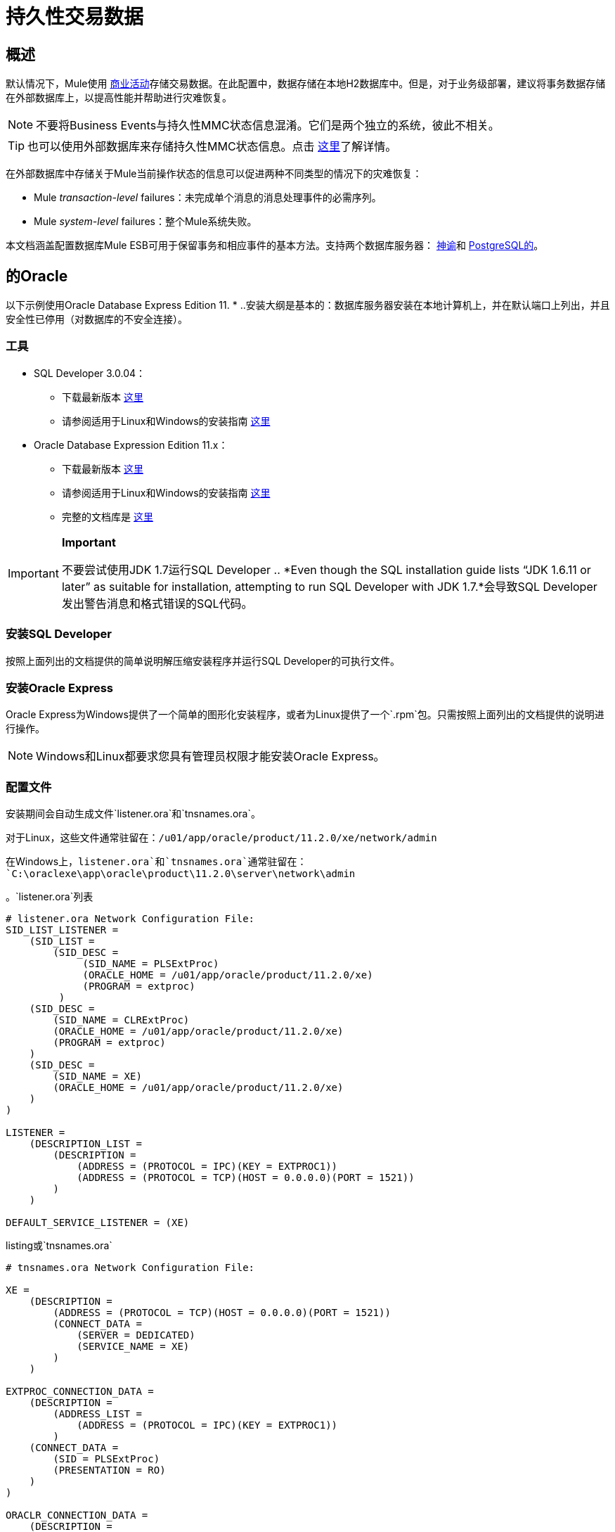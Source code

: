 = 持久性交易数据

== 概述

默认情况下，Mule使用 link:/mule-user-guide/v/3.3/business-events[商业活动]存储交易数据。在此配置中，数据存储在本地H2数据库中。但是，对于业务级部署，建议将事务数据存储在外部数据库上，以提高性能并帮助进行灾难恢复。

[NOTE]
不要将Business Events与持久性MMC状态信息混淆。它们是两个独立的系统，彼此不相关。

[TIP]
也可以使用外部数据库来存储持久性MMC状态信息。点击 link:/mule-management-console/v/3.3/persisting-environment-data[这里]了解详情。

在外部数据库中存储关于Mule当前操作状态的信息可以促进两种不同类型的情况下的灾难恢复：

*  Mule _transaction-level_ failures：未完成单个消息的消息处理事件的必需序列。
*  Mule _system-level_ failures：整个Mule系统失败。

本文档涵盖配置数据库Mule ESB可用于保留事务和相应事件的基本方法。支持两个数据库服务器： link:/mule-management-console/v/3.3/persisting-transaction-data[神谕]和 link:/mule-management-console/v/3.3/persisting-transaction-data[PostgreSQL的]。

== 的Oracle

以下示例使用Oracle Database Express Edition 11. * ..安装大纲是基本的：数据库服务器安装在本地计算机上，并在默认端口上列出，并且安全性已停用（对数据库的不安全连接）。

=== 工具

*  SQL Developer 3.0.04：
** 下载最新版本 http://www.oracle.com/technetwork/developer-tools/sql-developer/downloads/index.html[这里]
** 请参阅适用于Linux和Windows的安装指南 http://docs.oracle.com/cd/E25259_01/doc.31/e26419/toc.htm[这里]
*  Oracle Database Expression Edition 11.x：
** 下载最新版本 http://www.oracle.com/technetwork/products/express-edition/downloads/index.html[这里]
** 请参阅适用于Linux和Windows的安装指南 http://docs.oracle.com/cd/E17781_01/index.htm[这里]
** 完整的文档库是 http://www.oracle.com/pls/db112/homepage[这里]

[IMPORTANT]
====
*Important*

不要尝试使用JDK 1.7运行SQL Developer .. *Even though the SQL installation guide lists “JDK 1.6.11 or later” as suitable for installation, attempting to run SQL Developer with JDK 1.7.*会导致SQL Developer发出警告消息和格式错误的SQL代码。
====

=== 安装SQL Developer

按照上面列出的文档提供的简单说明解压缩安装程序并运行SQL Developer的可执行文件。

=== 安装Oracle Express

Oracle Express为Windows提供了一个简单的图形化安装程序，或者为Linux提供了一个`.rpm`包。只需按照上面列出的文档提供的说明进行操作。

[NOTE]
Windows和Linux都要求您具有管理员权限才能安装Oracle Express。

=== 配置文件

安装期间会自动生成文件`listener.ora`和`tnsnames.ora`。

对于Linux，这些文件通常驻留在：`/u01/app/oracle/product/11.2.0/xe/network/admin`

在Windows上，`listener.ora`和`tnsnames.ora`通常驻留在：`C:\oraclexe\app\oracle\product\11.2.0\server\network\admin`

。`listener.ora`列表

[source, code, linenums]
----
# listener.ora Network Configuration File:
SID_LIST_LISTENER =
    (SID_LIST =
        (SID_DESC =
             (SID_NAME = PLSExtProc)
             (ORACLE_HOME = /u01/app/oracle/product/11.2.0/xe)
             (PROGRAM = extproc)
         )
    (SID_DESC =
        (SID_NAME = CLRExtProc)
        (ORACLE_HOME = /u01/app/oracle/product/11.2.0/xe)
        (PROGRAM = extproc)
    )
    (SID_DESC =
        (SID_NAME = XE)
        (ORACLE_HOME = /u01/app/oracle/product/11.2.0/xe)
    )
)
 
LISTENER =
    (DESCRIPTION_LIST =
        (DESCRIPTION =
            (ADDRESS = (PROTOCOL = IPC)(KEY = EXTPROC1))
            (ADDRESS = (PROTOCOL = TCP)(HOST = 0.0.0.0)(PORT = 1521))
        )
    )
 
DEFAULT_SERVICE_LISTENER = (XE)
----

.listing或`tnsnames.ora`

[source, code, linenums]
----
# tnsnames.ora Network Configuration File:
 
XE =
    (DESCRIPTION =
        (ADDRESS = (PROTOCOL = TCP)(HOST = 0.0.0.0)(PORT = 1521))
        (CONNECT_DATA =
            (SERVER = DEDICATED)
            (SERVICE_NAME = XE)
        )
    )
 
EXTPROC_CONNECTION_DATA =
    (DESCRIPTION =
        (ADDRESS_LIST =
            (ADDRESS = (PROTOCOL = IPC)(KEY = EXTPROC1))
        )
    (CONNECT_DATA =
        (SID = PLSExtProc)
        (PRESENTATION = RO)
    )
)
 
ORACLR_CONNECTION_DATA =
    (DESCRIPTION =
        (ADDRESS_LIST =
           (ADDRESS = (PROTOCOL = IPC)(KEY = EXTPROC1))
     )
    (CONNECT_DATA =
        (SID = CLRExtProc)
        (PRESENTATION = RO)
    )
)
----

[NOTE]
对于`HOST`值，MuleSoft建议使用静态IP地址（例如`192.168.1.10`）或0.0.0.0地址。 MuleSoft进一步建议不要使用`localhost`或`HOST`的主机名。

[IMPORTANT]
请注意，如果文件`slqnet.ora`存在（通常在`/app/oracle/product/11.2.0/xe/network/admin`中），则可能包含一些已知会导致问题的选项。例如，除非您正在微调数据库，否则应该禁用与`SQLNET.AUTHENTICATION_SERVICES = (NONE)`的NFS安全集成。

=== 创建数据库用户

要使用SQL Developer GUI创建数据库用户，请完成以下任务：

==== 启动SQL Developer

. 转到`<sqldeveloper install>/sqldeveloper`
+
* 在Linux和Mac OS X上，运行`sqldeveloper.sh` shell脚本
* 在Windows上，启动`sqldeveloper.exe`
+
如果SQL开发人员要求提供完整的Java路径，请输入完整路径（如果使用GUI，请导航到该路径）。典型的Java路径是：
+
**  Linux：`/usr/java/jdk1.6.0_31/bin/java`
**  Windows：` C:\Program Files\Java\jdk1.6.0_06\bin\java.exe`

==== 创建新的数据库连接

.. 点击左侧窗格中的*Connections*标签，右键点击*Connections*，然后选择*New Connection*以显示`New / Select Database connection`对话框。
.. 在连接*Name*字段中输入：`mmc_persistency_tracking`
.. 在*Username*字段中输入：`SYSTEM`
.. 在*Password*字段中，输入在Oracle Express安装过程中发布的`SYSTEM`密码。
.. 在*Hostname*字段中，确保主机名是正确的。 （如果Oracle安装在本地机器上，它将是本地主机。）
.. 在*SID*字段中输入`xe`

==== 验证并保存连接

. 点击*Test*验证连接。测试完成后，确认在对话框底部附近出现`Status : Success`。
. 点击*Save*保存您指定的连接设置。

==== 配置连接

. 点击*Connect*，然后点击*Connections*标签上的连接名称旁边的*+*以展开连接元素菜单。
. 右键单击*Other Users*，然后选择*Create User*以显示*New/Edit User*对话框。
. 填写所需信息。以下提供样本指导：
+
* 用户名：`TRACKER`
* 新密码：`tracker`
* 默认表空间：`USERS`
* 临时表空间：`TEMP`
* 角色选项卡：`RESOURCE, CONNECT`
* 系统权限选项卡：`CREATE ANY CONTEXT, CREATE ANY TABLE, CREATE ANY SEQUENCE`

. 点击*Apply*，然后点击*Close*。

=== 确定数据库配额

数据库的大小当然会根据使用情况而有很大的不同，并且应该在考虑环境的实际使用的情况下确定数据库的配额。一种方法是通过执行负载测试并将结果外推到一段时间的实际使用情况。

要确定数据库的实际大小，请启动Oracle的`sqlplus`实用程序（请参阅 link:/mule-management-console/v/3.3/persisting-transaction-data[下面]）并运行以下命令：

[source, code, linenums]
----
select sum(bytes) from user_segments;
----

[TIP]
====
*details on using the `sqlplus` utility to run commands*

. 根据您的操作系统，通过完成以下步骤之一访问Oracle Express菜单：
+
* 在Windows上：从Windows开始菜单：要打开`*sqlplus*`命令提示符，请导航至*Programs (or All Programs) > Oracle Database Express 11g Edition > , Run SQL Command Line*。
* 在Linux上：打开适当的菜单（Gnome中的A *pplications*或KDE中的*K*菜单），然后选择*Oracle Database 11g Express Edition*，然后选择*Run SQL Command Line*。
. 打开`sqlplus`命令提示符后，键入：connect `TRACKER/tracker@XE`（在本例中，`TRACKER`是用户，`tracker`是密码）
. 从用户段运行select sum（bytes）命令;
. 要退出`sqlplus`，请键入：`exit`
====

[NOTE]
有关`sqlplus`命令的详细信息，请查阅 http://docs.oracle.com/cd/E11882_01/server.112/e16604/qstart.htm#SQPUG002[SQL * Plus参考指南]。

输出应该类似于以下内容：

[source, code, linenums]
----
SQL> connect TRACKER/tracker@XE
Connected.
SQL> select sum(bytes) from user_segments;
 
SUM(BYTES)
----------
   5832704
 
SQL>
----

This indicates that the current database size is 5.83 MB.

=== Sample Test Results for Database Quota

*Test configuration*: Agent running on Mule ESB 3.3, on Red Hat Enterprise Linux 6.1 64 bits. For this test, the `Echo` app in Mule was deployed on the same server.

Database tests were performed using http://jmeter.apache.org/[JMeter], an Open Source Java desktop application to perform server load testing, developed by the Apache Software Foundation. JMeter can be downloaded http://jmeter.apache.org/download_jmeter.cgi[here]. Be sure to check the User Manual http://jmeter.apache.org/usermanual/index.html[here].

On these tests, JMeter was used to generate calls to Mule's Echo app, which is provided as part of Mule's example applications bundle. Each call to the Echo app generates eight events: two fixed events, two custom events, and two message processors with two events each.

JMeter was configured to simulate 20 connections with a ramp-up of five seconds in an infinite loop, running for a specific time.

After a single call, the total storage added to the database was 1.625 MB (including database metadata). The following table lists number of transactions and database size at different time marks:

[%header,cols="20,26,26,27"]
|===
|Load testing time |Cumulative Total Size |JMeter transactions |Cumalitive JMeter transactions
|1 h |701.25MB |2,302,691 |2,302,692
|2 hs |2351.25 MB |4,710,680 |7,013,372
|3 hs |4577.25 MB |5,960,692 |12,974,064
|===

=== Configuring the Console

==== Install the Database Driver

The driver is `ojdbc5.jar`. You can download it http://www.oracle.com/technetwork/database/features/jdbc/index-091264.html[here] or from our http://corp.wiki.mulesource.com/display/MULEDEV/Drivers[internal Drivers page].

Copy `ojdbc5.jar` to the folder `<Mule install path>/apps/mmc/webapps/mmc/WEB-INF/lib/`

==== Database Specific Configuration

Go to one of the following directories:

If running MMC on Tomcat: `webapps/mmc/WEB-INF/classes/META-INF/`

If running MMC on Mule ESB: `<Mule install path>/apps/mmc/webapps/mmc/WEB-INF/classes/META-INF/`

Locate the file `persistence.xml`. Open it with a text editor, and find the following line:

[source, xml, linenums]
----
<property name="openjpa.jdbc.DBDictionary" value="batchLimit=-1" />
----

Replace the line with the following:

[source, xml, linenums]
----
<property name="openjpa.jdbc.DBDictionary" value="oracle(DriverVendor=oracle)}" />
----

Locate the file `applicationContext-tracking.xml` and open it with a text editor. Redefine the beans `dataSource`, `jpavendorAdapter` and `entityManagerFactory`, as listed below:

[source, xml, linenums]
----
<bean id="dataSource" class="org.springframework.jdbc.datasource.DriverManagerDataSource">
    <property name="driverClassName" value="oracle.jdbc.driver.OracleDriver" />
    <property name="url" value="jdbc:oracle:thin:@127.0.0.1:1521:xe" />
    <property name="username" value="TRACKER" />
    <property name="password" value="tracker" />
</bean>
 
<tx:annotation-driven transaction-manager="transactionManager" />
 
<bean id="transactionManager" class="org.springframework.orm.jpa.JpaTransactionManager">
    <property name="entityManagerFactory" ref="entityManagerFactory" />
</bean>
 
<bean id="entityManagerFactory" class="org.springframework.orm.jpa.LocalContainerEntityManagerFactoryBean">
    <property name="dataSource" ref="dataSource" />
    <property name="persistenceUnitName" value="persistence-unit" />
 
    <property name="jpaVendorAdapter">
        <bean id="jpaAdapter" class="org.springframework.orm.jpa.vendor.OpenJpaVendorAdapter" >
            <property name="database" value="ORACLE"/>
            <property name="showSql" value="true"/>
        </bean>
    </property>
 
    <property name="loadTimeWeaver">
        <bean class="com.mulesoft.mmc.tracking.repository.jpa.OpenJPALoadTimeWeaver" />
    </property>
</bean>
----

In the output above, notice that the configuration specifies a database listening on localhost (IP `127.0.0.1`), on the default port for Oracle (1521). This is defined in the line `<property name="url" value="jdbc:oracle:thin:@127.0.0.1:1521:xe" />`

Also, the specified SID (`TRACKER`) and password (`tracker`) are the same as those specified on the first part of this document.

==== Known Limitations

On `persistence.xml` the following property is set:

[source, xml, linenums]
----
<property name="openjpa.jdbc.SynchronizeMappings" value="buildSchema(SchemaAction=add)" />
----

This specifies that new tables will be added as needed, but if an essential change is done, the older tables will not be removed, which may be cause for conflicts.

Using `SchemaAction=refresh` instead of `SchemaAction=add` in the above line will solve this problem, but will produce `ORA-01031` Not enough privileges exceptions. This is caused by the system trying to drop everything that it does not directly use, including sequences on the XDB and SYS schemas, which are reserved by Oracle.

==== Troubleshooting Tips

Error message: `ORA-12519, TNS:no appropriate service handler found`

If you get this error message, you will need to run the SQL command provided below, then restart the TNS listener.

As user SYS, run:

[source, code, linenums]
----
ALTER SYSTEM SET PROCESSES=150 SCOPE=SPFILE;
----

To run the SQL command, you can use the `sqlplus` utility, as explained above.

To restart your TNS listener:

On Windows:

. Log in as the user who installed Oracle Database Express and open a DOS terminal.
. To check the status of the TNS Listener, run the following command: `LSNRCTL STATUS`
. To stop the TNS Listener, run `LSNRCTL STOP`
. To start the TNS Listener, run `LSNRCTL START`

On Unix/Linux:

. Log in to the oracle system user, for example by running the command `su - oracle`.
. Set the appropriate environment variables:
.. Navigate to the bin directory of the Oracle installation (typically, /`u01/app/oracle/product/11.2.0/xe/bin`
.. Run the command source `oracle_env.sh`
. After setting environment variables, check the TNS listener status by running `lsnrctl` status
. To stop the TNS listener, run `lsnrctl stop`
. To start the TNS listener, run `lsnrctl start`

== PostgreSQL

The following tutorial covers a simple setup for MMC to work with a Postgres database. The Postgres installation outlined here is basic: the database is installed on the local machine on the default port, with security deactivated (unsecured connection to the database, user with full admin rights).

=== Tools

* PostgreSQL 9.1.3 (download it here)
* pgAdmin III (select it when installing Postgres)
* Postgres JDBC driver: postgresql-9.1-901.jdbc4.jar. Select it at installation time or download it from our internal Drivers page

=== Installing the Database

The easiest way to install the database is by using the Enterprise One-Click installer, which you can download here.

[NOTE]
You need administrator privileges on your machine for the installation to proceed.

[TIP]
Quick Postgres tutorials for Linux, Mac OS X and Windows can be found here.

Version 9.1 installs with the following default values:

* Default port: `5432`
* Default admin user: `postgres`

Mule recommends installing one of Postgres’s GUI administration utilities, such as phpPdAdmin (Web-based) or pgAdmin III. These can be selected for installation during the Postgres installation process. In this document, we will use pgAdmin III.

==== Setting Up the Database Listener

Locate the file postgresql.conf, which is in the data directory of the Postgres installation, for example: /opt/PostgreSQL/9.1/data/postgresql.conf

In the postgresql.conf file, go to the "Connections and Authentication" section. Locate the line that begins with: Listen_addresses =. If the line reads: listen_addresses = 'localhost', then modify it to read as follows:

[source, code, linenums]
----
listen_addresses = '*'
----

This ill make PostgreSQL listen on all of the available interfaces.

Locate the file pg_hba.conf, which is also in the data directory of the Postgres installation. In this file, find the line that begins with: host all. It will probably look similar to the following:

[source, code, linenums]
----
host    all             all             127.0.0.1/32            md5
----

Change it to:

[source, code, linenums]
----
host    all             all             0.0.0.0/0       trust
----

This ensures that Postgres accepts all attempts to connect from any host, without asking for an encrypted password.

For a detailed description of the `pg_hba.conf` file, click http://developer.postgresql.org/pgdocs/postgres/auth-pg-hba-conf.html[here].

After setting up the listener, the database must be restarted. To do this, open a terminal window (Unix terminal or DOS prompt) and use the `pg_ctl` command.

To verify the state of the PostgreSQL server, run `pg_ctl status`

To restart the PostgreSQL server, run `pg_ctl restart`

Click for instructions on running pg_ctl on Unix or Linux systems
////
On a Unix/Linux system, you must run pg_ctl as the postgres system user. Use the sudo or su commands to login as postgres before running pg_ctl. For example: su - postgres

Postgres's default installation directory is not usually included in users' PATH environment variable, causing the shell to return a command not found error when attempting to run the pg_ctl command.

There are several ways to proceed:

* Run the pg_ctl command by specifying the full path: <postgres install dir>/9.1/bin/pg_ctl
* Set the PATH environment variable to include the <postgres install dir>/bin directory by running export PATH=$PATH:<postgres install dir>/bin
* Navigate to the directory where pg_ctl resides (with cd <postgres install dir>/9.1/bin/) and run the command as ./pg_ctl
* Postgres includes a handy shell script to automatically set helpful environment variables such as PATH. The script is at <postgres install dir>/9.1/pg_env.sh. To set environment variables with the values defined in the script, issue source <postgres install dir>/9.1/pg_env.sh
////

When running pg_ctl status, it is possible that you may get the following output:

[source, code, linenums]
----
pg_ctl: no database directory specified and environment variable PGDATA unset
Try "pg_ctl --help" for more information.
----

In that case, issue the command with the following options `pg_ctl status -D <Postgres data directory>`

For example:

[source, code, linenums]
----
pg_ctl status -D /opt/PostgreSQL/9.1/data
----

The same is valid for the `restart` option of the `pg_ctl` command. For example, to restart the PostgreSQL server:

[source, code, linenums]
----
pg_ctl restart -D /opt/PostgreSQL/9.1/data
----

==== Creating the Database User

We will create user with the the following parameters:

* Role name: TRACKER
* Password: tracker
* Permissions:
** Can login
** Inherit rights from parent roles
** Can create database objects

To create the user with pgAdmin III, complete the following steps:

. Launch pgAdmin III and login to the database server as user postgres by using pgAdmin III’s object browser (located on the right-hand pane) to right-click server PostgreSQL on localhost, then select Connect.
. On the Object Browser, right-click Login Roles, then select New Login Role.
. At the New Login Role dialog box, type TRACKER in the Role name field.
. Go to the Definition tab in the dialog box, and type the password tracker in both Password fields.
. In the Role Privileges tab, select all the checkboxes.
. Click OK to close the New Login Role dialog box.

=== Creating a New Database

We will create a database called `mmc_persistency_tracking`, owned by user `TRACKER`

===== Using pgAdmin III:

Complete the following steps:

. Using the Object Browser, navigate to Databases > New Database.
. In the dialog box, type mmc_persistency_tracking in the Name field.
. In the Owner field, select TRACKER
. In the Definition tab, ensure that Encoding is set to UTF8
. Click OK to close the New Database dialog box.

=== Verifying the New Database

Use PostgreSQL’s psql command-line utility to log in to database mmc_persistency_tracking as user TRACKER. To do this, open a terminal and run:

[source, code, linenums]
----
psql postgres –UTRACKER
----

Click to view how to run the psql command
////
By default, the psql command can be run by any user on the system. However, Postgres's default installation directory is not usually included in users' PATH environment variable, causing the shell to return a command not found error when attempting to run the psql command.

There are several ways to proceed:

. Run the psql command by specifying the full path: <postgres install dir>/9.1/bin/psql
. Set the PATH environment variable to include the <postgres install dir>/bin directory by running export PATH=$PATH:<postgres install dir>/bin
. Navigate to the directory where psql resides (with cd <postgres install dir>/9.1/bin/) and run the command as ./psql
. Postgres includes a handy shell script to automatically set helpful environment variables such as PATH. The script is at <postgres install dir>/9.1/pg_env.sh. To set environment variables with the values defined in the script, issue source <postgres install dir>/9.1/pg_env.sh
////

When you run this command, psql should prompt for the user’s password. After typing it, you should get a prompt similar to the following:

[source, code, linenums]
----
mmc_persistency_tracking=#
----

This indicates that you have successfully connected to the mmc_persistency_tracking database as user TRACKER.

An example of the full login command and output:

[source, code, linenums]
----
mitra:/opt/PostgreSQL/9.1/bin$ ./psql mmc_persistency_tracking -UTRACKER
Password for user TRACKER:
psql.bin (9.1.3)
Type "help" for help.
mmc_persistency_tracking=#
----

To exit psql, type \q the press Enter

=== Configure the Console

==== Installing the Database Driver

===== Mule Driver

Copy the Postgres jdbc driver, `postgresql-9.1-901.jdbc3.jar`, to the following directory: `<Mule install path>/apps/mmc/webapps/mmc/WEB-INF/lib`

Or make it generally available by copying it to: `<Mule install path>/lib/user`

===== Web Container Driver

Copy the Postgres jdbc driver, `postgresql-9.1-901.jdbc3.jar`, to the following directory: `<Mule install path>/mmc/webapps/mmc/WEB-INF/lib`

===== Database-specific Configuration

Go to one of the following directories:

If running MMC on Tomcat: `webapps/mmc/WEB-INF/classes/META-INF/`

If running MMC on Mule ESB: `<Mule install path>/apps/mmc/webapps/mmc/WEB-INF/classes/META-INF/`

Locate the file `persistence.xml`. Open it with a text editor, and find the following line:

[source, xml, linenums]
----
<property name="openjpa.jdbc.DBDictionary" value="batchLimit=-1" />
----

Replace the line with the following:

[source, xml, linenums]
----
<property name="openjpa.jdbc.DBDictionary" value="*postgres*" />
----

Locate the file applicationContext-tracking.xml and open it with a text editor. Redefine the beans dataSource and jpaAdapter as listed below:

[source, xml, linenums]
----
<bean id="dataSource"  class="org.springframework.jdbc.datasource.DriverManagerDataSource">
    <property name="driverClassName" value="org.postgresql.Driver" />
    <property name="url" value="jdbc:postgresql://172.16.20.78:5432/persistency" />
    <property name="username" value="TRACKER"/>
    <property name="password" value="tracker"/>
</bean>

[...]

<bean id="jpaAdapter" >
    <property name="database" value="POSTGRESQL"/>
    <property name="showSql" value="true"/>
</bean>
----

=== Troubleshooting Tips

If you have installed the database on a remote host and experience problems, ensure that network connectivity to the database is working. Open a terminal (Unix or DOS) and run: telnet <host> <port>

Output should be similar to the following:

[source, code, linenums]
----
mitra:~$ telnet dbserver 5432
Trying ::1...
Connected to dbserver.
Escape character is '^]'.
----

The above output indicates a successful connection to host dbserver on port 5432. A “connection refused” error indicates that nothing is listening on the specified host and port. Any other output often indicates a connectivity problem, such as a firewall blocking requests to the specified port.
